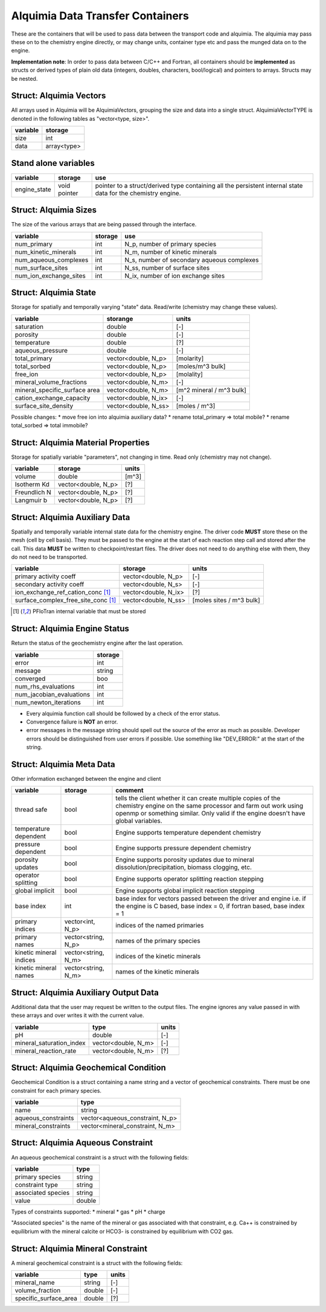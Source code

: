 Alquimia Data Transfer Containers
~~~~~~~~~~~~~~~~~~~~~~~~~~~~~~~~~

These are the containers that will be used to pass data between the
transport code and alquimia. The alquimia may pass these on to the
chemistry engine directly, or may change units, container type etc and
pass the munged data on to the engine.

**Implementation note**: In order to pass data between C/C++ and
Fortran, all containers should be **implemented** as structs or
derived types of plain old data (integers, doubles, characters,
bool/logical) and pointers to arrays. Structs may be nested.



Struct: Alquimia Vectors
========================

All arrays used in Alquimia will be AlquimiaVectors, grouping the size
and data into a single struct. AlquimiaVectorTYPE is denoted in the
following tables as "vector<type, size>".

+--------------+---------------+
| **variable** | **storage**   |
+==============+===============+
| size         | int           |
+--------------+---------------+
| data         | array<type>   |
+--------------+---------------+


Stand alone variables
=====================

+--------------+--------------+----------------------------------+
| **variable** | **storage**  |**use**                           |
+==============+==============+==================================+
| engine_state | void pointer |pointer to a struct/derived type  |
|              |              |containing all the persistent     |
|              |              |internal state data for the       |
|              |              |chemistry engine.                 |
+--------------+--------------+----------------------------------+


Struct: Alquimia Sizes
======================

The size of the various arrays that are being passed through the interface.

+-------------------------+-------------+--------------------------------------------+
| **variable**            | **storage** | **use**                                    |
+=========================+=============+============================================+
| num_primary             | int         | N_p, number of primary species             |
+-------------------------+-------------+--------------------------------------------+
| num_kinetic_minerals    | int         | N_m, number of kinetic minerals            |
+-------------------------+-------------+--------------------------------------------+
| num_aqueous_complexes   | int         | N_s, number of secondary aqueous complexes |
+-------------------------+-------------+--------------------------------------------+
| num_surface_sites       | int         | N_ss, number of surface sites              |
+-------------------------+-------------+--------------------------------------------+
| num_ion_exchange_sites  | int         | N_ix, number of ion exchange sites         |
+-------------------------+-------------+--------------------------------------------+

Struct: Alquimia State
======================

Storage for spatially and temporally varying "state" data. Read/write (chemistry may change these values).

+-----------------------------------+----------------------+-------------------------+
| **variable**                      |     **storange**     |        **units**        |
+===================================+======================+=========================+
| saturation                        |        double        |           [-]           |
+-----------------------------------+----------------------+-------------------------+
| porosity                          |        double        |           [-]           |
+-----------------------------------+----------------------+-------------------------+
| temperature                       |        double        |           [?]           |
+-----------------------------------+----------------------+-------------------------+
| aqueous_pressure                  |        double        |           [-]           |
+-----------------------------------+----------------------+-------------------------+
| total_primary                     | vector<double, N_p>  |       [molarity]        |
+-----------------------------------+----------------------+-------------------------+
| total_sorbed                      | vector<double, N_p>  |    [moles/m^3 bulk]     |
+-----------------------------------+----------------------+-------------------------+
| free_ion                          | vector<double, N_p>  |       [molality]        |
+-----------------------------------+----------------------+-------------------------+
| mineral_volume_fractions          | vector<double, N_m>  |           [-]           |
+-----------------------------------+----------------------+-------------------------+
| mineral_specific_surface area     | vector<double, N_m>  |[m^2 mineral / m^3 bulk] |
+-----------------------------------+----------------------+-------------------------+
| cation_exchange_capacity          | vector<double, N_ix> |           [-]           |
+-----------------------------------+----------------------+-------------------------+
| surface_site_density              | vector<double, N_ss> |      [moles / m^3]      |
+-----------------------------------+----------------------+-------------------------+


Possible changes: 
* move free ion into alquimia auxiliary data?
* rename total_primary => total mobile?
* rename total_sorbed => total immobile?

Struct: Alquimia Material Properties
====================================

Storage for spatially variable "parameters", not changing in time. Read only (chemistry may not change).

+--------------+-----------------------+------------+
| **variable** |      **storage**      | **units**  |
+==============+=======================+============+
| volume       |        double         |   [m^3]    |
+--------------+-----------------------+------------+
| Isotherm Kd  |  vector<double, N_p>  | [?]        |
+--------------+-----------------------+------------+
| Freundlich N |  vector<double, N_p>  | [?]        |
+--------------+-----------------------+------------+
| Langmuir b   |  vector<double, N_p>  | [?]        |
+--------------+-----------------------+------------+

Struct: Alquimia Auxiliary Data
===============================

Spatially and temporally variable internal state data for the
chemistry engine. The driver code **MUST** store these on the mesh
(cell by cell basis). They must be passed to the engine at the start
of each reaction step call and stored after the call.  This data
**MUST** be written to checkpoint/restart files. The driver does not
need to do anything else with them, they do not need to be
transported.

+-------------------------------------+-----------------------+--------------------------+
| **variable**                        | **storage**           | **units**                |
+=====================================+=======================+==========================+
| primary activity coeff              |  vector<double, N_p>  | [-]                      |
+-------------------------------------+-----------------------+--------------------------+
| secondary activity coeff            |  vector<double, N_s>  | [-]                      |
+-------------------------------------+-----------------------+--------------------------+
| ion_exchange_ref_cation_conc [1]_   | vector<double, N_ix>  | [?]                      |
+-------------------------------------+-----------------------+--------------------------+
| surface_complex_free_site_conc [1]_ | vector<double, N_ss>  | [moles sites / m^3 bulk] |
+-------------------------------------+-----------------------+--------------------------+

.. [1] PFloTran internal variable that must be stored



Struct: Alquimia Engine Status
==============================

Return the status of the geochemistry engine after the last
operation.

+--------------------------+-------------+
| **variable**             | **storage** |
+==========================+=============+
| error                    | int         |
+--------------------------+-------------+
| message                  |   string    |
+--------------------------+-------------+
| converged                | boo         |
+--------------------------+-------------+
| num_rhs_evaluations      | int         |
+--------------------------+-------------+
| num_jacobian_evaluations | int         |
+--------------------------+-------------+
| num_newton_iterations    | int         |
+--------------------------+-------------+

* Every alquimia function call should be followed by a check
  of the error status. 

* Convergence failure is **NOT** an error.

* error messages in the message string should spell out the source of
  the error as much as possible. Developer errors should be
  distinguished from user errors if possible. Use something like
  "DEV_ERROR:" at the start of the string.


Struct: Alquimia Meta Data
==========================

Other information exchanged between the engine and client

+-------------------------+---------------------+-------------------------------------------+
| **variable**            | **storage**         |**comment**                                |
+=========================+=====================+===========================================+
| thread safe             | bool                |tells the client whether it can create     |
|                         |                     |multiple copies of the chemistry engine on |
|                         |                     |the same processor and farm out work using |
|                         |                     |openmp or something similar. Only valid if |
|                         |                     |the engine doesn't have global variables.  |
+-------------------------+---------------------+-------------------------------------------+
| temperature dependent   | bool                |Engine supports temperature dependent      |
|                         |                     |chemistry                                  |
+-------------------------+---------------------+-------------------------------------------+
| pressure dependent      | bool                |Engine supports pressure dependent         |
|                         |                     |chemistry                                  |
+-------------------------+---------------------+-------------------------------------------+
| porosity updates        | bool                |Engine supports porosity updates due to    |
|                         |                     |mineral dissolution/precipitation, biomass |
|                         |                     |clogging, etc.                             |
+-------------------------+---------------------+-------------------------------------------+
| operator splitting      | bool                |Engine supports operator splitting reaction|
|                         |                     |stepping                                   |
+-------------------------+---------------------+-------------------------------------------+
| global implicit         | bool                |Engine supports global implicit reaction   |
|                         |                     |stepping                                   |
+-------------------------+---------------------+-------------------------------------------+
| base index              | int                 |base index for vectors passed between the  |
|                         |                     |driver and engine i.e. if the engine is C  |
|                         |                     |based, base index = 0, if fortran based,   |
|                         |                     |base index = 1                             |
+-------------------------+---------------------+-------------------------------------------+
| primary indices         | vector<int, N_p>    |indices of the named primaries             |
+-------------------------+---------------------+-------------------------------------------+
| primary names           | vector<string, N_p> |names of the primary species               |
+-------------------------+---------------------+-------------------------------------------+
| kinetic mineral indices | vector<string, N_m> |indices of the kinetic minerals            |
+-------------------------+---------------------+-------------------------------------------+
| kinetic mineral names   | vector<string, N_m> |names of the kinetic minerals              |
+-------------------------+---------------------+-------------------------------------------+

Struct: Alquimia Auxiliary Output Data
======================================

Additional data that the user may request be written to the output
files. The engine ignores any value passed in with these arrays and
over writes it with the current value.

+--------------------------+------------------------+-----------+
|       **variable**       |        **type**        | **units** |
+==========================+========================+===========+
| pH                       |         double         | [-]       |
+--------------------------+------------------------+-----------+
| mineral_saturation_index |  vector<double, N_m>   | [-]       |
+--------------------------+------------------------+-----------+
|  mineral_reaction_rate   |  vector<double, N_m>   | [?]       |
+--------------------------+------------------------+-----------+

Struct: Alquimia Geochemical Condition
======================================

Geochemical Condition is a struct containing a name string and a vector of geochemical constraints. There must be one constraint for each primary species.

+---------------------+---------------------------------+
|    **variable**     |            **type**             |
+=====================+=================================+
|        name         |             string              |
+---------------------+---------------------------------+
| aqueous_constraints | vector<aqueous_constraint, N_p> |
+---------------------+---------------------------------+
| mineral_constraints | vector<mineral_constraint, N_m> |
+---------------------+---------------------------------+


Struct: Alquimia Aqueous Constraint
===================================

An aqueous geochemical constraint is a struct with the following fields:

+--------------------+----------+
| **variable**       | **type** |
+====================+==========+
| primary species    | string   |
+--------------------+----------+
| constraint type    | string   |
+--------------------+----------+
| associated species | string   |
+--------------------+----------+
| value              | double   |
+--------------------+----------+

Types of constraints supported:
* mineral
* gas
* pH
* charge

"Associated species" is the name of the mineral or gas associated with
that constraint, e.g. Ca++ is constrained by equilibrium with the
mineral calcite or HCO3- is constrained by equilibrium with CO2 gas.

Struct: Alquimia Mineral Constraint
===================================

A mineral geochemical constraint is a struct with the following fields:

+---------------------+----------+-----------+
| **variable**        | **type** | **units** |
+=====================+==========+===========+
| mineral_name        | string   | [-]       |
+---------------------+----------+-----------+
| volume_fraction     | double   | [-]       |
+---------------------+----------+-----------+
|specific_surface_area| double   | [?]       |
+---------------------+----------+-----------+

